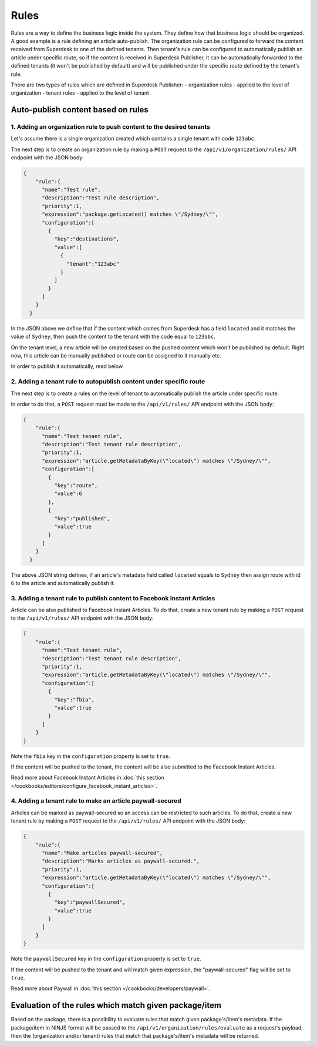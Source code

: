 Rules
=====

Rules are a way to define the business logic inside the system. They define how that business logic should be organized.
A good example is a rule defining an article auto-publish. The organization rule can be configured to forward the content
received from Superdesk to one of the defined tenants. Then tenant's rule can be configured to automatically publish
an article under specific route, so if the content is received in Superdesk Publisher,
it can be automatically forwarded to the defined tenants (it won't be published by default)
and will be published under the specific route defined by the tenant's rule.

There are two types of rules which are defined in Superdesk Publisher:
- organization rules - applied to the level of organization
- tenant rules - applied to the level of tenant

Auto-publish content based on rules
~~~~~~~~~~~~~~~~~~~~~~~~~~~~~~~~~~~

1. Adding an organization rule to push content to the desired tenants
---------------------------------------------------------------------

Let's assume there is a single organization created which contains a single tenant with code ``123abc``.

The next step is to create an organization rule by making a ``POST`` request to the ``/api/v1/organization/rules/`` API endpoint
with the JSON body:

.. code-block:: json

    {
        "rule":{
          "name":"Test rule",
          "description":"Test rule description",
          "priority":1,
          "expression":"package.getLocated() matches \"/Sydney/\"",
          "configuration":[
            {
              "key":"destinations",
              "value":[
                {
                  "tenant":"123abc"
                }
              ]
            }
          ]
        }
      }

In the JSON above we define that if the content which comes from Superdesk has a field ``located`` and it matches the value of ``Sydney``,
then push the content to the tenant with the code equal to ``123abc``.

On the tenant level, a new article will be created based on the pushed content which won't be published by default.
Right now, this article can be manually published or route can be assigned to it manually etc.

In order to publish it automatically, read below.


2. Adding a tenant rule to autopublish content under specific route
-------------------------------------------------------------------

The next step is to create a rules on the level of tenant to automatically publish the article under specific route.

In order to do that, a ``POST`` request must be made to the ``/api/v1/rules/`` API endpoint with the JSON body:

.. code-block:: json

    {
        "rule":{
          "name":"Test tenant rule",
          "description":"Test tenant rule description",
          "priority":1,
          "expression":"article.getMetadataByKey(\"located\") matches \"/Sydney/\"",
          "configuration":[
            {
              "key":"route",
              "value":6
            },
            {
              "key":"published",
              "value":true
            }
          ]
        }
      }

The above JSON string defines, if an article's metadata field called ``located`` equals to ``Sydney`` then
assign route with id ``6`` to the article and automatically publish it.

3. Adding a tenant rule to publish content to Facebook Instant Articles
-----------------------------------------------------------------------

Article can be also published to Facebook Instant Articles. To do that, create a new tenant rule by making a ``POST``
request to the ``/api/v1/rules/`` API endpoint with the JSON body:

.. code-block:: json

    {
        "rule":{
          "name":"Test tenant rule",
          "description":"Test tenant rule description",
          "priority":1,
          "expression":"article.getMetadataByKey(\"located\") matches \"/Sydney/\"",
          "configuration":[
            {
              "key":"fbia",
              "value":true
            }
          ]
        }
    }

Note the ``fbia`` key in the ``configuration`` property is set to ``true``.

If the content will be pushed to the tenant, the content will be also submitted to the Facebook Instant Articles.

Read more about Facebook Instant Articles in :doc:`this section </cookbooks/editors/configure_facebook_instant_articles>`.

4. Adding a tenant rule to make an article paywall-secured
----------------------------------------------------------

Articles can be marked as paywall-secured so an access can be restricted to such articles.
To do that, create a new tenant rule by making a ``POST``
request to the ``/api/v1/rules/`` API endpoint with the JSON body:

.. code-block:: json

    {
        "rule":{
          "name":"Make articles paywall-secured",
          "description":"Marks articles as paywall-secured.",
          "priority":1,
          "expression":"article.getMetadataByKey(\"located\") matches \"/Sydney/\"",
          "configuration":[
            {
              "key":"paywallSecured",
              "value":true
            }
          ]
        }
    }

Note the ``paywallSecured`` key in the ``configuration`` property is set to ``true``.

If the content will be pushed to the tenant and will match given expression, the "paywall-secured" flag will be set to ``true``.

Read more about Paywall in :doc:`this section </cookbooks/developers/paywall>`.

Evaluation of the rules which match given package/item
~~~~~~~~~~~~~~~~~~~~~~~~~~~~~~~~~~~~~~~~~~~~~~~~~~~~~~

Based on the package, there is a possibility to evaluate rules that match given package's/item's metadata.
If the package/item in NINJS format will be passed to the ``/api/v1/organization/rules/evaluate`` as a request's payload,
then the (organization and/or tenant) rules that match that package's/item's metadata will be returned.
